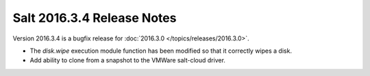 ===========================
Salt 2016.3.4 Release Notes
===========================

Version 2016.3.4 is a bugfix release for :doc:`2016.3.0
</topics/releases/2016.3.0>`.

- The `disk.wipe` execution module function has been modified
  so that it correctly wipes a disk.
- Add ability to clone from a snapshot to the VMWare salt-cloud driver.
